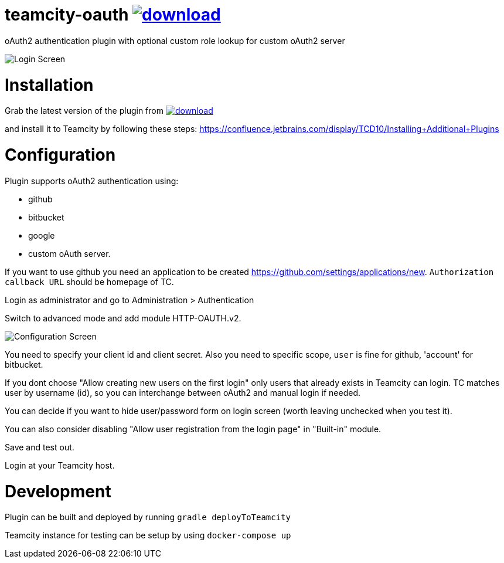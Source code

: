 = teamcity-oauth image:https://api.bintray.com/packages/godspeed20/generic/teamcity-oauth-with-roles/images/download.svg[link="https://bintray.com/godspeed20/generic/teamcity-oauth-with-roles/_latestVersion"]

oAuth2 authentication plugin with optional custom role lookup for custom oAuth2 server

image:./docs/login-screen.png[Login Screen]

= Installation

Grab the latest version of the plugin from image:https://api.bintray.com/packages/godspeed20/generic/teamcity-oauth-with-roles/images/download.svg[link="https://bintray.com/godspeed20/generic/teamcity-oauth-with-roles/_latestVersion"]

and install it to Teamcity by following these steps: https://confluence.jetbrains.com/display/TCD10/Installing+Additional+Plugins[https://confluence.jetbrains.com/display/TCD10/Installing+Additional+Plugins]

= Configuration

Plugin supports oAuth2 authentication using:

* github
* bitbucket
* google
* custom oAuth server.

If you want to use github you need an application to be created https://github.com/settings/applications/new[https://github.com/settings/applications/new]. `Authorization callback URL` should be homepage of TC.

Login as administrator and go to Administration &gt; Authentication

Switch to advanced mode and add module HTTP-OAUTH.v2.

image:./docs/config-screen.png[Configuration Screen]

You need to specify your client id and client secret.
Also you need to specific scope, `user` is fine for github, 'account' for bitbucket.

If you dont choose "Allow creating new users on the first login" only users that already exists in Teamcity can login.
TC matches user by username (id), so you can interchange between oAuth2 and manual login if needed.

You can decide if you want to hide user/password form on login screen (worth leaving unchecked when you test it).

You can also consider disabling "Allow user registration from the login page" in "Built-in" module.

Save and test out.

Login at your Teamcity host.

= Development

Plugin can be built and deployed by running `gradle deployToTeamcity`

Teamcity instance for testing can be setup by using `docker-compose up`
